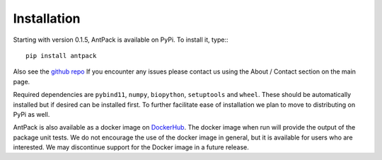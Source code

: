 Installation
================

Starting with version 0.1.5, AntPack is available on PyPi. To install it,
type:::

  pip install antpack

Also see the `github repo <https://github.com/jlparkI/AntPack>`_
If you encounter any issues please contact us using the About / Contact
section on the main page.

Required dependencies are ``pybind11``, ``numpy``,
``biopython``, ``setuptools`` and ``wheel``. These should be
automatically installed but if desired can be installed first. To further facilitate ease of installation
we plan to move to distributing on PyPi as well.

AntPack is also available as a docker image on `DockerHub <https://hub.docker.com/r/jlparkinson1/antpack>`_.
The docker image when run will provide the output of the package unit tests.
We do not encourage the use of the docker image in general, but it is available for
users who are interested. We may discontinue support for the Docker image in
a future release.
